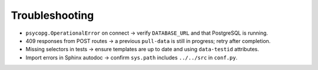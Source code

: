 Troubleshooting
===============

- ``psycopg.OperationalError`` on connect → verify ``DATABASE_URL`` and that PostgreSQL is running.
- 409 responses from POST routes → a previous ``pull-data`` is still in progress; retry after completion.
- Missing selectors in tests → ensure templates are up to date and using ``data-testid`` attributes.
- Import errors in Sphinx autodoc → confirm ``sys.path`` includes ``../../src`` in ``conf.py``.